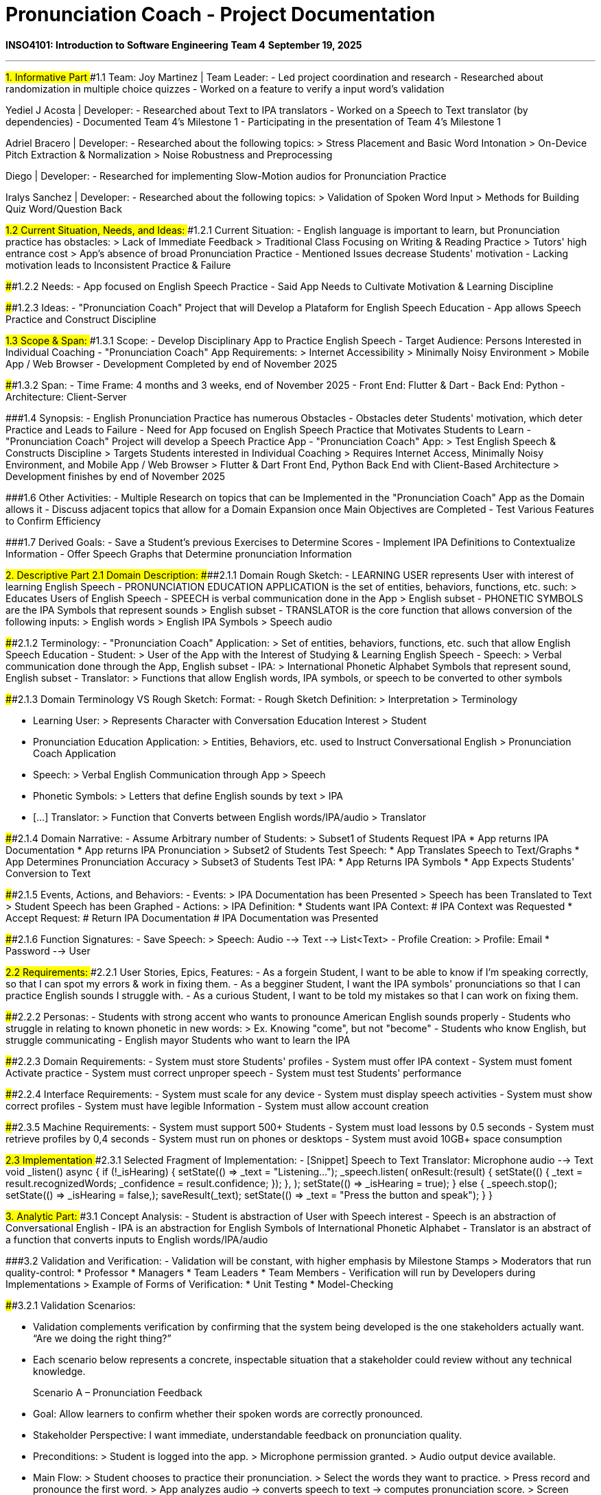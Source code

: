 # Pronunciation Coach - Project Documentation

**INSO4101: Introduction to Software Engineering**
**Team 4**
**September 19, 2025**

---

##1. Informative Part
###1.1 Team:
Joy Martinez | Team Leader:
- Led project coordination and research
- Researched about randomization in multiple choice quizzes
- Worked on a feature to verify a input word's validation

Yediel J Acosta | Developer:
- Researched about Text to IPA translators
- Worked on a Speech to Text translator (by dependencies)
- Documented Team 4's Milestone 1
- Participating in the presentation of Team 4's Milestone 1

Adriel Bracero | Developer:
- Researched about the following topics:
  > Stress Placement and Basic Word Intonation
  > On-Device Pitch Extraction & Normalization
  > Noise Robustness and Preprocessing

Diego | Developer:
- Researched for implementing Slow-Motion audios for Pronunciation Practice

Iralys Sanchez | Developer:
- Researched about the following topics:
  > Validation of Spoken Word Input
  > Methods for Building Quiz Word/Question Back

###1.2 Current Situation, Needs, and Ideas:
####1.2.1 Current Situation:
- English language is important to learn, but Pronunciation practice has obstacles:
  > Lack of Immediate Feedback
  > Traditional Class Focusing on Writing & Reading Practice
  > Tutors' high entrance cost
  > App's absence of broad Pronunciation Practice
- Mentioned Issues decrease Students' motivation
- Lacking motivation leads to Inconsistent Practice & Failure

####1.2.2 Needs:
- App focused on English Speech Practice
- Said App Needs to Cultivate Motivation & Learning Discipline

####1.2.3 Ideas:
- "Pronunciation Coach" Project that will Develop a Plataform for English Speech Education
- App allows Speech Practice and Construct Discipline

###1.3 Scope & Span:
####1.3.1 Scope:
- Develop Disciplinary App to Practice English Speech
- Target Audience: Persons Interested in Individual Coaching
- "Pronunciation Coach" App Requirements:
  > Internet Accessibility
  > Minimally Noisy Environment
  > Mobile App / Web Browser
- Development Completed by end of November 2025

####1.3.2 Span:
- Time Frame: 4 months and 3 weeks, end of November 2025
- Front End: Flutter & Dart
- Back End: Python
- Architecture: Client-Server

###1.4 Synopsis:
- English Pronunciation Practice has numerous Obstacles
- Obstacles deter Students' motivation, which deter Practice and Leads to Failure
- Need for App focused on English Speech Practice that Motivates Students to Learn
- "Pronunciation Coach" Project will develop a Speech Practice App
- "Pronunciation Coach" App:
  > Test English Speech & Constructs Discipline
  > Targets Students interested in Individual Coaching
  > Requires Internet Access, Minimally Noisy Environment, and Mobile App / Web Browser
  > Flutter & Dart Front End, Python Back End with Client-Based Architecture
  > Development finishes by end of November 2025

###1.6 Other Activities:
- Multiple Research on topics that can be Implemented in the "Pronunciation Coach" App as the Domain allows it
- Discuss adjacent topics that allow for a Domain Expansion once Main Objectives are Completed
- Test Various Features to Confirm Efficiency

###1.7 Derived Goals:
- Save a Student's previous Exercises to Determine Scores
- Implement IPA Definitions to Contextualize Information
- Offer Speech Graphs that Determine pronunciation Information

##2. Descriptive Part
###2.1 Domain Description:
####2.1.1 Domain Rough Sketch:
- LEARNING USER represents User with interest of learning English Speech
- PRONUNCIATION EDUCATION APPLICATION is the set of entities, behaviors, functions, etc. such:
  > Educates Users of English Speech
- SPEECH is verbal communication done in the App
  > English subset
- PHONETIC SYMBOLS are the IPA Symbols that represent sounds
  > English subset
- TRANSLATOR is the core function that allows conversion of the following inputs:
  > English words
  > English IPA Symbols
  > Speech audio

####2.1.2 Terminology:
- "Pronunciation Coach" Application:
  > Set of entities, behaviors, functions, etc. such that allow English Speech Education
- Student:
  > User of the App with the Interest of Studying & Learning English Speech
- Speech:
  > Verbal communication done through the App, English subset
- IPA:
  > International Phonetic Alphabet Symbols that represent sound, English subset
- Translator:
  > Functions that allow English words, IPA symbols, or speech to be converted to other symbols

####2.1.3 Domain Terminology VS Rough Sketch:
Format:
- Rough Sketch Definition:
  > Interpretation
  > Terminology

- Learning User:
  > Represents Character with Conversation Education Interest
  > Student
- Pronunciation Education Application:
  > Entities, Behaviors, etc. used to Instruct Conversational English
  > Pronunciation Coach Application
- Speech:
  > Verbal English Communication through App
  > Speech
- Phonetic Symbols:
  > Letters that define English sounds by text
  > IPA
- [...] Translator:
  > Function that Converts between English words/IPA/audio
  > Translator

####2.1.4 Domain Narrative:
- Assume Arbitrary number of Students:
  > Subset1 of Students Request IPA
    * App returns IPA Documentation
    * App returns IPA Pronunciation
  > Subset2 of Students Test Speech:
    * App Translates Speech to Text/Graphs
    * App Determines Pronunciation Accuracy
  > Subset3 of Students Test IPA:
    * App Returns IPA Symbols
    * App Expects Students' Conversion to Text

####2.1.5 Events, Actions, and Behaviors:
- Events:
  > IPA Documentation has been Presented
  > Speech has been Translated to Text
  > Student Speech has been Graphed
- Actions:
  > IPA Definition:
    * Students want IPA Context:
      # IPA Context was Requested
    * Accept Request:
      # Return IPA Documentation
      # IPA Documentation was Presented

####2.1.6 Function Signatures:
- Save Speech:
  > Speech: Audio --> Text --> List<Text>
- Profile Creation:
  > Profile: Email * Password --> User

###2.2 Requirements:
####2.2.1 User Stories, Epics, Features:
- As a forgein Student, I want to be able to know if I'm speaking correctly, so that I can spot my errors & work in fixing them.
- As a begginer Student, I want the IPA symbols' pronunciations so that I can practice English sounds I struggle with.
- As a curious Student, I want to be told my mistakes so that I can work on fixing them.

####2.2.2 Personas:
- Students with strong accent who wants to pronounce American English sounds properly
- Students who struggle in relating to known phonetic in new words:
  > Ex. Knowing "come", but not "become"
- Students who know English, but struggle communicating
- English mayor Students who want to learn the IPA

####2.2.3 Domain Requirements:
- System must store Students' profiles
- System must offer IPA context
- System must foment Activate practice
- System must correct unproper speech
- System must test Students' performance

####2.2.4 Interface Requirements:
- System must scale for any device
- System must display speech activities
- System must show correct profiles
- System must have legible Information
- System must allow account creation

####2.3.5 Machine Requirements:
- System must support 500+ Students
- System must load lessons by 0.5 seconds
- System must retrieve profiles by 0,4 seconds
- System must run on phones or desktops
- System must avoid 10GB+ space consumption

###2.3 Implementation
####2.3.1 Selected Fragment of Implementation:
- [Snippet] Speech to Text Translator: Microphone audio --> Text
  void _listen() async {
    if (!_isHearing) {
      setState(() => _text = "Listening...");
      _speech.listen(
        onResult:(result) {
          setState(() {
            _text = result.recognizedWords;
            _confidence = result.confidence;
          });
        },
      );
      setState(() => _isHearing = true);
    } else {
      _speech.stop();
      setState(() => _isHearing = false,);
      saveResult(_text);
      setState(() => _text = "Press the button and speak");
    }
  } 

##3. Analytic Part:
###3.1 Concept Analysis:
- Student is abstraction of User with Speech interest
- Speech is an abstraction of Conversational English
- IPA is an abstraction for English Symbols of International Phonetic Alphabet
- Translator is an abstract of a function that converts inputs to English words/IPA/audio

###3.2 Validation and Verification:
- Validation will be constant, with higher emphasis by Milestone Stamps
  > Moderators that run quality-control:
    * Professor
    * Managers
    * Team Leaders
    * Team Members
- Verification will run by Developers during Implementations
  > Example of Forms of Verification:
    * Unit Testing
    * Model-Checking

####3.2.1 Validation Scenarios:

- Validation complements verification by confirming that the system being developed 
is the one stakeholders actually want. “Are we doing the right thing?”
- Each scenario below represents a concrete, inspectable situation that a stakeholder 
could review without any technical knowledge.

> Scenario A – Pronunciation Feedback

  - Goal: Allow learners to confirm whether their spoken words are correctly pronounced.
  - Stakeholder Perspective: I want immediate, understandable feedback on pronunciation quality.
  
  - Preconditions:
    > Student is logged into the app.
    > Microphone permission granted.
    > Audio output device available.
  
  - Main Flow:
    > Student chooses to practice their pronunciation.
    > Select the words they want to practice.
    > Press record and pronounce the first word.
    > App analyzes audio -> converts speech to text -> computes pronunciation score.
    > Screen shows pronunciation score and highlighted problematic sounds, as well as feedback.
    > Process repeats until all words have been practiced.
  
  - Edge Cases:
    > Background noise detected 
      -> App pauses and displays “Detecting a lot of background noise,
      please move to a quieter area.”
    > No speech captured 
      -> Prompt to re-record.
    > Spoken input ambiguous (ex. “wood” vs. “would”) 
      -> App pauses and displays “Your pronunciation matches several words. Please confirm which one you meant.” 
      Then shows a small list of candidate words for student to choose. Student selects intended word, 
      program continues. If none match, then student is prompted the option to try again.
                  
  - Observable Outcomes:
    > Score displayed per word.
    > Mispronounced syllables highlighted.
    > Feedback tip (ex. “/æ/ sounds too short”).
  
  - Acceptance Criteria:
    > Given clear input audio, when the learner records a word, 
    the app displays the score and some feedback tips within 2-3 seconds.
    > Given background noise above the defined threshold, when recording starts, 
    the app shows the noisy environment warning and prevents scoring.

> Scenario B – Custom Quiz Practice

  - Goal: Let a learner practice self-chosen words via 4-option 
  IPA questions (with audio for each option), receive immediate correctness feedback, 
  and then speak the word through STT for pronunciation feedback.
  - Stakeholder Perspective: I want to practice my words, hear how each IPA option sounds, 
  choose the right one, and then try saying it to get feedback.

  - Preconditions:
    > Student is logged into the app.
    > Microphone permission granted.
    > Audio output device available.
    > Cached audio present.
  
  - Main Flow:
    > Student selects Quiz -> Custom Practice.
    > App prompts “How many words do you want to practice?” Student enters a number N (ex. 5).
    > App prompts the student to input N words. (ex. software, computer, friend, thought, joy).
    > For each word, the app generates one 4-option question: each option is an IPA rendering of the 
    target word (one correct and three distractors).
    > Student can tap a speaker icon on each option to hear that IPA realized as audio.
    > Student chooses an option -> App shows correct/incorrect with feedback tip(s).
    > After answering all questions, App prompts the student to "say the word" for each practiced word.
    > Student records pronunciation -> App analyzes and shows feedback per-word, 
    which includes the score and feedback tip(s).
    > App displays a results page with: overall quiz score, per-word question results,
    and per-word speaking score. Student can choose to retry or save their results to their profile.
  
  - Edge Cases:
    > User enters a number N ≤ 0 or non-integer: 
      -> App prompts “Please enter a whole number greater or equal to 1”.
    > A typed input word is not recognized (OOV): 
      -> App suggests closest matches or asks the student to replace the word.
    > An audio option fails to play: 
      -> App shows “Playback error” and offers re-fetch. Question can still be answered.
    > A duplicate word is entered: 
      -> App prompts the student to “Please enter a different word”.

  - Observable Outcomes:
    > Running list of all entered words remains visible until quiz starts.
    > A clear progress indicator during the IPA questions and the speaking step.
    > Each item shows 4 options, each with a speaker icon. The selected option is visually marked.
    > Immediate Correct/Incorrect marker plus at least one feedback tip.
    > Final results page with overall % score, per-word IPA question results, and per-word speaking score.
    > If saved, a new history entry appears with timestamp, quiz information, and scores.

  - Acceptance Criteria:
    > Given a number N ≥ 1 and N words entered: when the quiz starts, exactly N items are presented, 
    each with 4 options and audio playback per option.
    > Given a valid item, when the learner taps an option, 
    the App shows Correct/Incorrect and at least one feedback tip within 2-3 seconds.
    > Given the speaking step, when the student records a word, 
    the App returns a pronunciation score percentage and at least one feedback tip within 2-3 seconds.
    > Given a playback error during audio fetch, 
    the App shows “Playback error-Audio unavailable” and still allows a selection.